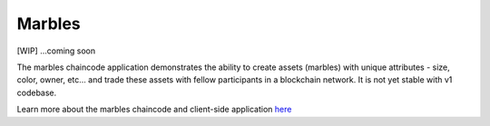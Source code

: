 Marbles
=======

[WIP] ...coming soon

The marbles chaincode application demonstrates the ability to create
assets (marbles) with unique attributes - size, color, owner, etc... and
trade these assets with fellow participants in a blockchain network. It
is not yet stable with v1 codebase.

Learn more about the marbles chaincode and client-side application
`here <https://github.com/IBM-Blockchain/marbles>`__
